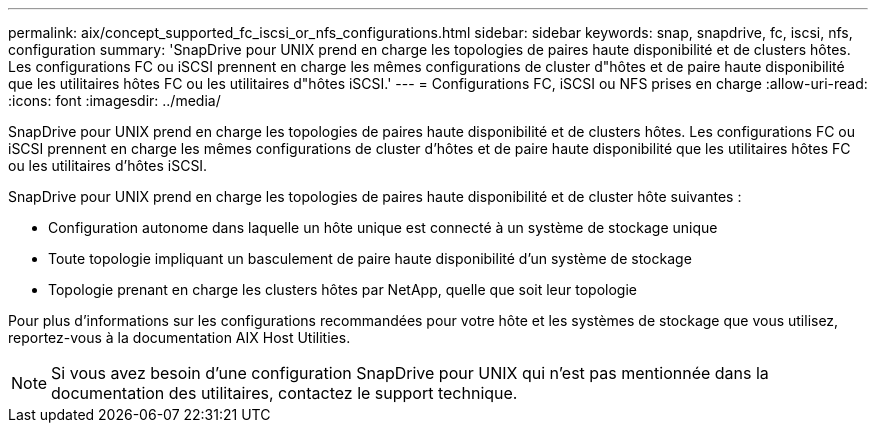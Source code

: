 ---
permalink: aix/concept_supported_fc_iscsi_or_nfs_configurations.html 
sidebar: sidebar 
keywords: snap, snapdrive, fc, iscsi, nfs, configuration 
summary: 'SnapDrive pour UNIX prend en charge les topologies de paires haute disponibilité et de clusters hôtes. Les configurations FC ou iSCSI prennent en charge les mêmes configurations de cluster d"hôtes et de paire haute disponibilité que les utilitaires hôtes FC ou les utilitaires d"hôtes iSCSI.' 
---
= Configurations FC, iSCSI ou NFS prises en charge
:allow-uri-read: 
:icons: font
:imagesdir: ../media/


[role="lead"]
SnapDrive pour UNIX prend en charge les topologies de paires haute disponibilité et de clusters hôtes. Les configurations FC ou iSCSI prennent en charge les mêmes configurations de cluster d'hôtes et de paire haute disponibilité que les utilitaires hôtes FC ou les utilitaires d'hôtes iSCSI.

SnapDrive pour UNIX prend en charge les topologies de paires haute disponibilité et de cluster hôte suivantes :

* Configuration autonome dans laquelle un hôte unique est connecté à un système de stockage unique
* Toute topologie impliquant un basculement de paire haute disponibilité d'un système de stockage
* Topologie prenant en charge les clusters hôtes par NetApp, quelle que soit leur topologie


Pour plus d'informations sur les configurations recommandées pour votre hôte et les systèmes de stockage que vous utilisez, reportez-vous à la documentation AIX Host Utilities.


NOTE: Si vous avez besoin d'une configuration SnapDrive pour UNIX qui n'est pas mentionnée dans la documentation des utilitaires, contactez le support technique.
